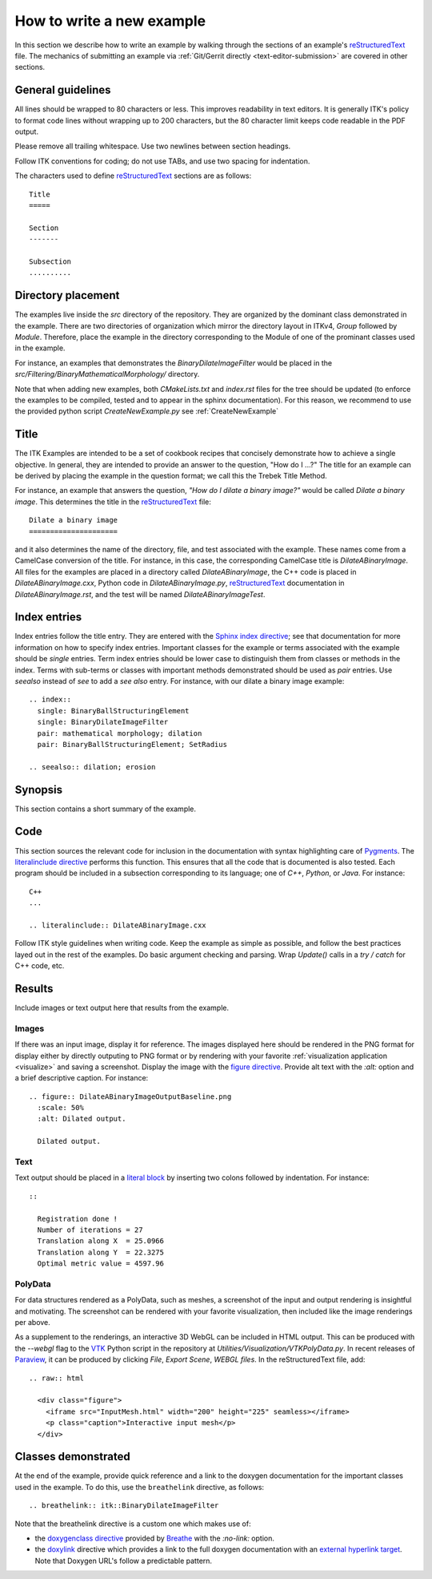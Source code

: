 How to write a new example
==========================

In this section we describe how to write an example by walking through the
sections of an example's reStructuredText_ file.  The mechanics of submitting an
example via :ref:`Git/Gerrit
directly <text-editor-submission>` are covered in other sections.


General guidelines
------------------

All lines should be wrapped to 80 characters or less.  This improves readability
in text editors.  It is generally ITK's policy to format code lines without
wrapping up to 200 characters, but the 80 character limit keeps code readable in
the PDF output.

Please remove all trailing whitespace.  Use two newlines between section
headings.

Follow ITK conventions for coding; do not use TABs, and use two spacing for
indentation.

The characters used to define reStructuredText_ sections are as follows::

  Title
  =====

  Section
  -------

  Subsection
  ..........


Directory placement
-------------------

The examples live inside the *src* directory of the repository.  They
are organized by the dominant class demonstrated in the example.  There
are two directories of organization which mirror the directory layout in ITKv4,
*Group* followed by *Module*.  Therefore, place the example in the directory
corresponding to the Module of one of the prominant classes used in the example.

For instance, an examples that demonstrates the *BinaryDilateImageFilter* would
be placed in the *src/Filtering/BinaryMathematicalMorphology/*
directory.

Note that when adding new examples, both *CMakeLists.txt* and *index.rst* files
for the tree should be updated (to enforce the examples to be compiled, tested
and to appear in the sphinx documentation). For this reason, we recommend to
use the provided python script *CreateNewExample.py* see :ref:`CreateNewExample`

Title
-----

The ITK Examples are intended to be a set of cookbook recipes that concisely
demonstrate how to achieve a single objective.  In general, they are intended to
provide an answer to the question, "How do I ...?"  The title for an example can
be derived by placing the example in the question format; we call this the
Trebek Title Method.

For instance, an example that answers the question, *"How do I dilate a binary
image?"* would be called *Dilate a binary image*.  This determines the title in
the reStructuredText_ file::

  Dilate a binary image
  =====================

and it also determines the name of the directory, file, and test associated with
the example.  These names come from a CamelCase conversion of the title.  For
instance, in this case, the corresponding CamelCase title is
*DilateABinaryImage*.  All files for the examples are placed in a directory
called *DilateABinaryImage*, the C++ code is placed in *DilateABinaryImage.cxx*,
Python code in *DilateABinaryImage.py*, reStructuredText_ documentation in
*DilateABinaryImage.rst*, and the test will be named *DilateABinaryImageTest*.


Index entries
-------------

Index entries follow the title entry.  They are entered with the `Sphinx index
directive`_; see that documentation for more information on how to specify index
entries.  Important classes for the example or terms associated with the example
should be *single* entries.  Term index entries should be lower case to
distinguish them from classes or methods in the index.  Terms with sub-terms or
classes with important methods demonstrated should be used as *pair* entries.
Use *seealso* instead of *see* to add a *see also* entry.  For instance, with
our dilate a binary image example::

  .. index::
    single: BinaryBallStructuringElement
    single: BinaryDilateImageFilter
    pair: mathematical morphology; dilation
    pair: BinaryBallStructuringElement; SetRadius

  .. seealso:: dilation; erosion


Synopsis
--------

This section contains a short summary of the example.


Code
----

This section sources the relevant code for inclusion in the documentation with
syntax highlighting care of Pygments_.  The `literalinclude directive`_ performs
this function.  This ensures that all the code that is documented is also
tested.  Each program should be included in a subsection corresponding to its
language; one of *C++*, *Python*, or *Java*.  For instance::

  C++
  ...

  .. literalinclude:: DilateABinaryImage.cxx

Follow ITK style guidelines when writing code.  Keep the example as simple as
possible, and follow the best practices layed out in the rest of the examples.
Do basic argument checking and parsing.  Wrap *Update()* calls in a *try /
catch* for C++ code, etc.


Results
-------

Include images or text output here that results from the example.

Images
......

If there was an input image, display it for reference.  The images displayed
here should be rendered in the PNG format for display either by directly outputing
to PNG format or by rendering with your favorite :ref:`visualization application
<visualize>` and saving a screenshot.  Display the image with the `figure
directive`_.  Provide alt text with the *:alt:* option and a brief descriptive
caption.  For instance::

  .. figure:: DilateABinaryImageOutputBaseline.png
    :scale: 50%
    :alt: Dilated output.

    Dilated output.

Text
....

Text output should be placed in a `literal block`_ by inserting two colons
followed by indentation.  For instance::

  ::

    Registration done !
    Number of iterations = 27
    Translation along X  = 25.0966
    Translation along Y  = 22.3275
    Optimal metric value = 4597.96

PolyData
........

For data structures rendered as a PolyData, such as meshes, a screenshot of the
input and output rendering is insightful and motivating.  The screenshot can
be rendered with your favorite visualization, then included like the image
renderings per above.

As a supplement to the renderings, an interactive 3D WebGL can be included in
HTML output.  This can be produced with the `--webgl` flag to the VTK_ Python
script in the repository at `Utilities/Visualization/VTKPolyData.py`.  In
recent releases of Paraview_, it can be produced by clicking *File*, *Export
Scene*, *WEBGL files*.  In the reStructuredText file, add::

   .. raw:: html

     <div class="figure">
       <iframe src="InputMesh.html" width="200" height="225" seamless></iframe>
       <p class="caption">Interactive input mesh</p>
     </div>

Classes demonstrated
--------------------

At the end of the example, provide quick reference and a link to the doxygen
documentation for the important classes used in the example.  To do this, use
the ``breathelink`` directive, as follows::

  .. breathelink:: itk::BinaryDilateImageFilter

Note that the breathelink directive is a custom one which makes use of:

- the `doxygenclass directive`_ provided by Breathe_ with the *:no-link:*
  option.
- the `doxylink`_ directive which provides a link to the full doxygen
  documentation with an `external hyperlink target`_. Note that Doxygen URL's
  follow a predictable pattern.

.. _Breathe:                   https://github.com/michaeljones/breathe
.. _external hyperlink target: http://docutils.sourceforge.net/docs/user/rst/quickref.html#external-hyperlink-targets
.. _doxygenclass directive:    https://breathe.readthedocs.io/en/latest/class.html
.. _figure directive:          http://docutils.sourceforge.net/docs/ref/rst/directives.html#figure
.. _literalinclude directive:  http://sphinx.pocoo.org/markup/code.html?highlight=literalinclude#directive-literalinclude
.. _literal block:             http://docutils.sourceforge.net/docs/user/rst/quickref.html#literal-blocks
.. _Pygments:                  http://pygments.org/
.. _Sphinx index directive:    http://sphinx.pocoo.org/markup/misc.html#directive-index
.. _reStructuredText:          http://docutils.sourceforge.net/rst.html
.. _doxylink:                  https://pythonhosted.org/sphinxcontrib-doxylink/
.. _VTK:                       https://vtk.org
.. _Paraview:                  https://www.paraview.org
